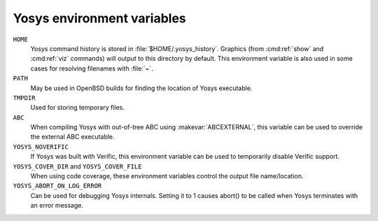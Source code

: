 Yosys environment variables
===========================

``HOME``
   Yosys command history is stored in :file:`$HOME/.yosys_history`.  Graphics
   (from :cmd:ref:`show` and :cmd:ref:`viz` commands) will output to this
   directory by default.  This environment variable is also used in some cases
   for resolving filenames with :file:`~`.

``PATH``
   May be used in OpenBSD builds for finding the location of Yosys executable.

``TMPDIR``
   Used for storing temporary files.

``ABC``
   When compiling Yosys with out-of-tree ABC using :makevar:`ABCEXTERNAL`, this
   variable can be used to override the external ABC executable.

``YOSYS_NOVERIFIC``
   If Yosys was built with Verific, this environment variable can be used to
   temporarily disable Verific support.

``YOSYS_COVER_DIR`` and ``YOSYS_COVER_FILE``
   When using code coverage, these environment variables control the output file
   name/location.

``YOSYS_ABORT_ON_LOG_ERROR``
   Can be used for debugging Yosys internals.  Setting it to 1 causes abort() to
   be called when Yosys terminates with an error message.

